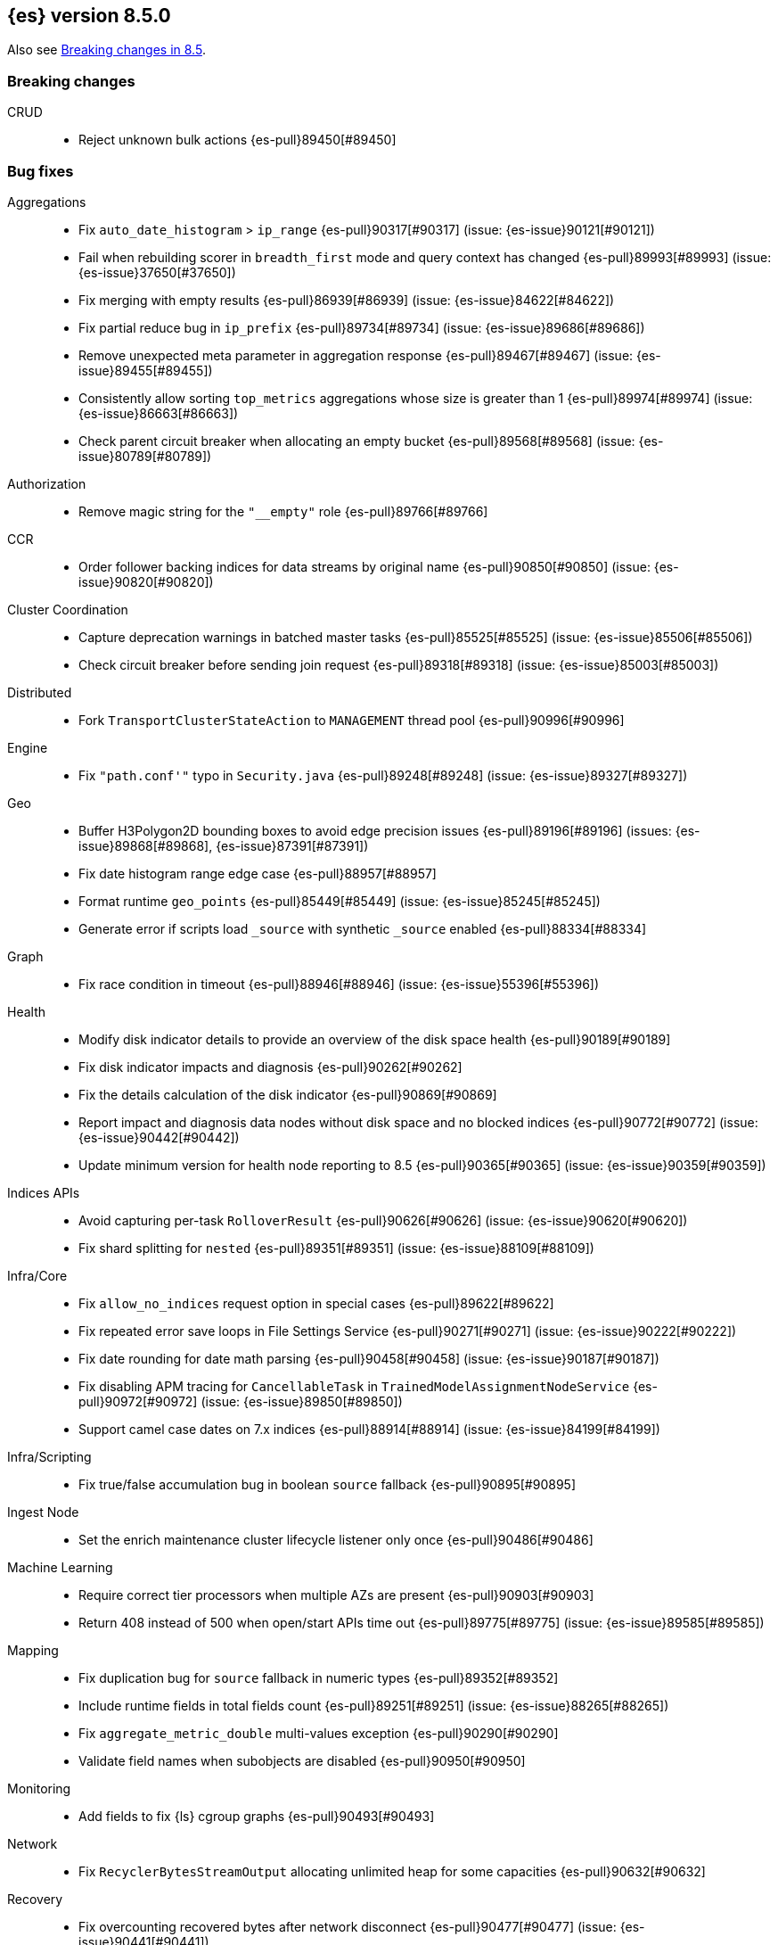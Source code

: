 [[release-notes-8.5.0]]
== {es} version 8.5.0

Also see <<breaking-changes-8.5,Breaking changes in 8.5>>.

[[breaking-8.5.0]]
[float]
=== Breaking changes

CRUD::
* Reject unknown bulk actions {es-pull}89450[#89450]

[[bug-8.5.0]]
[float]
=== Bug fixes

Aggregations::
* Fix `auto_date_histogram` > `ip_range` {es-pull}90317[#90317] (issue: {es-issue}90121[#90121])
* Fail when rebuilding scorer in `breadth_first` mode and query context has changed {es-pull}89993[#89993] (issue: {es-issue}37650[#37650])
* Fix merging with empty results {es-pull}86939[#86939] (issue: {es-issue}84622[#84622])
* Fix partial reduce bug in `ip_prefix` {es-pull}89734[#89734] (issue: {es-issue}89686[#89686])
* Remove unexpected meta parameter in aggregation response {es-pull}89467[#89467] (issue: {es-issue}89455[#89455])
* Consistently allow sorting `top_metrics` aggregations whose size is greater than 1 {es-pull}89974[#89974] (issue: {es-issue}86663[#86663])
* Check parent circuit breaker when allocating an empty bucket {es-pull}89568[#89568] (issue: {es-issue}80789[#80789])

Authorization::
* Remove magic string for the `"__empty"` role {es-pull}89766[#89766]

CCR::
* Order follower backing indices for data streams by original name {es-pull}90850[#90850] (issue: {es-issue}90820[#90820])

Cluster Coordination::
* Capture deprecation warnings in batched master tasks {es-pull}85525[#85525] (issue: {es-issue}85506[#85506])
* Check circuit breaker before sending join request {es-pull}89318[#89318] (issue: {es-issue}85003[#85003])

Distributed::
* Fork `TransportClusterStateAction` to `MANAGEMENT` thread pool {es-pull}90996[#90996]

Engine::
* Fix `"path.conf'"` typo in `Security.java` {es-pull}89248[#89248] (issue: {es-issue}89327[#89327])

Geo::
* Buffer H3Polygon2D bounding boxes to avoid edge precision issues {es-pull}89196[#89196] (issues: {es-issue}89868[#89868], {es-issue}87391[#87391])
* Fix date histogram range edge case {es-pull}88957[#88957]
* Format runtime `geo_points` {es-pull}85449[#85449] (issue: {es-issue}85245[#85245])
* Generate error if scripts load `_source` with synthetic `_source` enabled {es-pull}88334[#88334]

Graph::
* Fix race condition in timeout {es-pull}88946[#88946] (issue: {es-issue}55396[#55396])

Health::
* Modify disk indicator details to provide an overview of the disk space health {es-pull}90189[#90189]
* Fix disk indicator impacts and diagnosis {es-pull}90262[#90262]
* Fix the details calculation of the disk indicator {es-pull}90869[#90869]
* Report impact and diagnosis data nodes without disk space and no blocked indices {es-pull}90772[#90772] (issue: {es-issue}90442[#90442])
* Update minimum version for health node reporting to 8.5 {es-pull}90365[#90365] (issue: {es-issue}90359[#90359])

Indices APIs::
* Avoid capturing per-task `RolloverResult` {es-pull}90626[#90626] (issue: {es-issue}90620[#90620])
* Fix shard splitting for `nested` {es-pull}89351[#89351] (issue: {es-issue}88109[#88109])

Infra/Core::
* Fix `allow_no_indices` request option in special cases {es-pull}89622[#89622]
* Fix repeated error save loops in File Settings Service {es-pull}90271[#90271] (issue: {es-issue}90222[#90222])
* Fix date rounding for date math parsing {es-pull}90458[#90458] (issue: {es-issue}90187[#90187])
* Fix disabling APM tracing for `CancellableTask` in `TrainedModelAssignmentNodeService` {es-pull}90972[#90972] (issue: {es-issue}89850[#89850])
* Support camel case dates on 7.x indices {es-pull}88914[#88914] (issue: {es-issue}84199[#84199])

Infra/Scripting::
* Fix true/false accumulation bug in boolean `source` fallback {es-pull}90895[#90895]

Ingest Node::
* Set the enrich maintenance cluster lifecycle listener only once {es-pull}90486[#90486]

Machine Learning::
* Require correct tier processors when multiple AZs are present {es-pull}90903[#90903]
* Return 408 instead of 500 when open/start APIs time out {es-pull}89775[#89775] (issue: {es-issue}89585[#89585])

Mapping::
* Fix duplication bug for `source` fallback in numeric types {es-pull}89352[#89352]
* Include runtime fields in total fields count {es-pull}89251[#89251] (issue: {es-issue}88265[#88265])
* Fix `aggregate_metric_double` multi-values exception {es-pull}90290[#90290]
* Validate field names when subobjects are disabled {es-pull}90950[#90950]

Monitoring::
* Add fields to fix {ls} cgroup graphs {es-pull}90493[#90493]

Network::
* Fix `RecyclerBytesStreamOutput` allocating unlimited heap for some capacities {es-pull}90632[#90632]

Recovery::
* Fix overcounting recovered bytes after network disconnect {es-pull}90477[#90477] (issue: {es-issue}90441[#90441])

Search::
* Add support for predefined char class regexp on wildcard fields {es-pull}90064[#90064]
* Deduplicate fetching doc-values fields {es-pull}89094[#89094]
* Don't shortcut the total hit count for text fields {es-pull}90341[#90341] (issue: {es-issue}89760[#89760])
* Safeguard `RegExp` use against `StackOverflowError` {es-pull}84624[#84624] (issue: {es-issue}82923[#82923])
* Use MB rather than GB to calculate max boolean clauses {es-pull}90309[#90309] (issue: {es-issue}86136[#86136])

Snapshot/Restore::
* Fix incorrect failed shards count in APIs for current snapshots {es-pull}89534[#89534]
* Fix over-allocation of mounted indices on a cold/frozen node {es-pull}86331[#86331]
* Fix quadratic complexity in `SnapshotStatus` serialization {es-pull}90795[#90795]
* Fork building snapshot status response off of transport thread {es-pull}90651[#90651]
* Make sure listener is resolved when file queue is cleared {es-pull}89929[#89929]
* Re-register a corrupt repository to unblock it {es-pull}89719[#89719] (issue: {es-issue}89130[#89130])
* Reject unknown request body fields in mount API {es-pull}88987[#88987] (issue: {es-issue}75982[#75982])

TSDS::
* Fix segment stats in TSDS {es-pull}89754[#89754] (issue: {es-issue}89609[#89609])
* Fix extra fields in `GET` request for synthetic `_source` {es-pull}89778[#89778]
* Fix `scaled_float` rounding for synthetic `_source` {es-pull}88916[#88916] (issue: {es-issue}88854[#88854])

Transform::
* Don't fail a transform on a ClusterBlockException, this may be due to ILM closing an index {es-pull}90396[#90396] (issue: {es-issue}89802[#89802])
* Fix NPE in transform scheduling {es-pull}90347[#90347] (issues: {es-issue}90356[#90356], {es-issue}88203[#88203], {es-issue}90301[#90301], {es-issue}90255[#90255])
* Improve error handling in state persistence {es-pull}88910[#88910] (issue: {es-issue}88905[#88905])
* Return `408` instead of `500` when the start API times out {es-pull}89774[#89774]

Vector Search::
* Fix bug for `kNN` with filtered aliases {es-pull}89621[#89621]

Watcher::
* Allow `xpack.notification.email.account.domain_allowlist` to be set dynamically {es-pull}90426[#90426] (issue: {es-issue}89913[#89913])
* Handling timeout exceptions on watcher startup {es-pull}90421[#90421] (issue: {es-issue}44981[#44981])

[[deprecation-8.5.0]]
[float]
=== Deprecations

Infra/Plugins::
* Deprecate network plugins {es-pull}88924[#88924]
* Deprecate overriding `DiscoveryPlugin` internals {es-pull}88925[#88925]

[[enhancement-8.5.0]]
[float]
=== Enhancements

Authentication::
* Add more accurate error message for LDAP user modes {es-pull}89492[#89492]

Authorization::
* Add indices permissions to {ents} service account {es-pull}89869[#89869]
* Add information of resolved roles in denial messages {es-pull}89680[#89680]

Autoscaling::
* Centralize the concept of processors configuration {es-pull}89662[#89662]

Cluster Coordination::
* Preemptively compute `RoutingNodes` and the indices lookup during publication {es-pull}89005[#89005]
* Preemptively initialize routing nodes and indices lookup on all node types {es-pull}89032[#89032]

Distributed::
* Batch index delete cluster state updates {es-pull}90033[#90033] (issue: {es-issue}90022[#90022])
* Increase the minimum size of the management pool to `2` {es-pull}90193[#90193]

Health::
* Add IDs to health API diagnoses and impacts {es-pull}90072[#90072]
* Add a check to the master stability health API when there is no master and the current node is not master eligible {es-pull}89219[#89219]
* Add logic to `master_is_stable` indicator to check for discovery problems {es-pull}88020[#88020]
* Poll for cluster diagnostics information {es-pull}89014[#89014]
* Update SLM health diagnosis message to include unhealthy policy details {es-pull}89138[#89138]

Highlighting::
* Improve efficiency of `BoundedBreakIteratorScanner` fragmentation algorithm {es-pull}89041[#89041] (issues: {es-issue}73569[#73569], {es-issue}73785[#73785])

ILM+SLM::
* Add validations for the downsampling ILM action {es-pull}90295[#90295]
* Ensure that ILM does not roll over empty indices {es-pull}89557[#89557] (issue: {es-issue}86203[#86203])
* Reuse informational message in lifecycle step {es-pull}89419[#89419]
* Move log-related logic into log block in `IndexLifecycleRunner` {es-pull}89292[#89292]

Infra/Core::
* Add reserved `/_snapshot/repo` file based settings {es-pull}89601[#89601]
* Add `upgrade_status` attributes to Fleet Agents {es-pull}89845[#89845]
* Add support for `/_autoscaling/policy` for file based settings {es-pull}89708[#89708]
* Add support for `/_security/role_mapping` for file based settings {es-pull}89667[#89667]
* Add support for support for `/_slm/policy` in file based settings {es-pull}89567[#89567]
* Retry file watch registration {es-pull}90537[#90537] (issue: {es-issue}89500[#89500])

Infra/Node Lifecycle::
* Distinguish no shutdowns case in `NodeShutdownAllocationDecider` {es-pull}89851[#89851] (issue: {es-issue}89823[#89823])

Infra/Plugins::
* Add deprecation message for deprecated plugin APIs {es-pull}88961[#88961]
* Register stable plugins in `ActionModule` {es-pull}90067[#90067]
* Load plugin named components {es-pull}89969[#89969]

Infra/Scripting::
* Initial code to support binary expression scripts {es-pull}89895[#89895]
* Protect `_source` inside update scripts {es-pull}88733[#88733]
* Reindex and `UpdateByQuery` metadata {es-pull}88665[#88665]
* Add write Field API `NestedDocument` support {es-pull}90021[#90021]
* Add write Field API path manipulation {es-pull}89889[#89889]
* Add write Field API with basic path resolution {es-pull}89738[#89738]
* Add write Fields API for reindex, update, and update by query {es-pull}90145[#90145]

Infra/Settings::
* Introduce max headroom for disk watermark stages {es-pull}88639[#88639] (issue: {es-issue}81406[#81406])

License::
* License check for user profile collaboration feature {es-pull}89990[#89990]

Machine Learning::
* Add measure of non-cache hit inference count {es-pull}90464[#90464]
* Add new `text_similarity` nlp task {es-pull}88439[#88439]
* Add new trained model deployment cache clear API {es-pull}89074[#89074]
* Add processor autoscaling decider {es-pull}89645[#89645]
* Distribute trained model allocations across availability zones {es-pull}89822[#89822]
* Use a bitset for deduplication of frequent items {es-pull}88943[#88943]
* Optimize frequent items transaction lookup {es-pull}89062[#89062]
* Release native inference functionality as beta {es-pull}90418[#90418]
* Return `408` when the start deployment API times out {es-pull}89612[#89612]
* Skip renormalization after calling the node shutdown API {es-pull}89347[#89347]
* Compute outlier feature influence via the Gateaux derivative to improve attribution for high dimension vectors {ml-pull}2256[#2256]
* Improve classification and regression model train runtimes for data sets with many numeric features {ml-pull}2380[#2380], {ml-pull}2388[#2388], {ml-pull}2390[#2390], {ml-pull}2401[#2401]
* Increase the limit on the maximum number of classes to `100` for training classification models {ml-pull}2395[#2395] (issue: {ml-issue}2246[#2246])

Mapping::
* Add `synthetic_source` support to `aggregate_metric_double` fields {es-pull}88909[#88909]
* Add `source` fallback for keyword fields using operation {es-pull}88735[#88735]
* Add `source` fallback support for `match_only_text` mapped type {es-pull}89473[#89473]
* Add `source` fallback support for date and `date_nanos` mapped types {es-pull}89440[#89440]
* Add `source` fallback support for unsigned long mapped type {es-pull}89349[#89349]
* Add support for `source` fallback with scaled float field type {es-pull}89053[#89053]
* Add support for `source` fallback with the boolean field type {es-pull}89052[#89052]
* Add text field support in the Painless scripting fields API {es-pull}89396[#89396]
* Clarify that fielddata is not supported for text fields error message {es-pull}89770[#89770] (issue: {es-issue}89485[#89485])
* Add new mappings for Fleet Agent `last_checkin_message` and components fields {es-pull}89599[#89599]
* Support `source` fallback for `byte`, `short`, and `long` fields {es-pull}88954[#88954]
* Support `source` fallback for `double`, `float`, and `half_float` field types {es-pull}89010[#89010]

Network::
* Use chunked REST serialization for large REST responses {es-pull}88311[#88311]

Recovery::
* Disable recovering from snapshots in searchable snapshots {es-pull}86388[#86388]

SQL::
* Implement `DATE_FORMAT` function {es-pull}88388[#88388] (issue: {es-issue}55065[#55065])
* Set `track_total_hits` to false when not needed {es-pull}89106[#89106] (issue: {es-issue}88764[#88764])

Search::
* Enable `BloomFilter` for `_id` of non-datastream indices {es-pull}88409[#88409]
* In the field capabilities API, renew support for fields in the request body {es-pull}88972[#88972] (issue: {es-issue}86875[#86875])

Security::
* Add usage stats report for user profiles {es-pull}90123[#90123]
* Implement grace period for user profile activation {es-pull}89566[#89566]
* Return limited-by role descriptors in Get/QueryApiKey response {es-pull}89273[#89273]
* Add option to return profile uid in `GetUser` response {es-pull}89570[#89570]
* Return `400` error for `GetUserPrivileges` call with API keys {es-pull}89333[#89333]
* Show assigned role descriptors in Get/QueryApiKey response {es-pull}89166[#89166]
* Add detailed errors in `hasPrivileges` response {es-pull}89224[#89224]
* Add support for multiple UIDs to the `GetProfile` API {es-pull}89023[#89023]

Snapshot/Restore::
* Add support for comparing `SnapshotsInProgress` {es-pull}89619[#89619] (issue: {es-issue}88732[#88732])
* Prioritize shard snapshot tasks over file snapshot tasks and limit the number of the concurrently running snapshot tasks {es-pull}88209[#88209] (issue: {es-issue}83408[#83408])

Stats::
* Introduce node mappings stats {es-pull}89807[#89807]

TSDS::
* Support `match_only_text` for synthetic `_source` {es-pull}89516[#89516]
* Support histogram field for synthetic `_source` {es-pull}89833[#89833]
* Support version field type for synthetic `_source` {es-pull}89706[#89706]
* Build `_id` without reparsing {es-pull}88789[#88789]
* Return metric fields in the field caps API {es-pull}88695[#88695]

Transform::
* Add an unattended mode setting to transform {es-pull}89212[#89212]

[[feature-8.5.0]]
[float]
=== New features

Authorization::
* Introduce the new `read_security` cluster privilege {es-pull}89790[#89790] (issue: {es-issue}89245[#89245])

Health::
* Enable the health node and the disk health indicator {es-pull}90085[#90085] (issue: {es-issue}84811[#84811])

Infra/Core::
* Provide tracing implementation using OpenTelemetry and APM Java agent {es-pull}88443[#88443] (issue: {es-issue}84369[#84369])

Infra/Plugins::
* Add the stable Plugin API module and analysis interfaces {es-pull}88775[#88775]

Machine Learning::
* Make `bucket_correlation` aggregation generally available {es-pull}88655[#88655]
* Make `bucket_count_ks_test` aggregation generally available {es-pull}88657[#88657]

Security::
* Support bulk updates of API keys {es-pull}88856[#88856]

TSDS::
* Add a TSID global ordinal to `TimeSeriesIndexSearcher` {es-pull}90035[#90035]
* Release time series data stream functionality {es-pull}90116[#90116] (issue: {es-issue}74660[#74660])
* Add synthetic `_source` support for the `ignore_above` parameter on `keyword` fields {es-pull}89466[#89466]

Vector Search::
* Add synthetic `_source` support for `dense_vector` {es-pull}89840[#89840]

[[regression-8.5.0]]
[float]
=== Regressions

Infra/Scripting::
* Fix fields API caching regression {es-pull}90017[#90017]

[[upgrade-8.5.0]]
[float]
=== Upgrades

Client::
* Upgrade Apache Commons Logging to 1.2 {es-pull}85745[#85745] (issue: {es-issue}40305[#40305])

Packaging::
* Upgrade bundled JDK to Java 19 {es-pull}90571[#90571]


